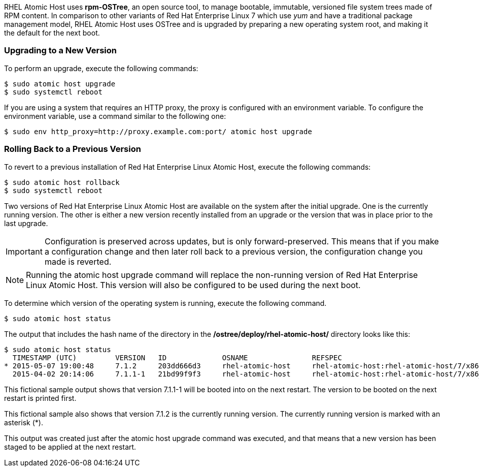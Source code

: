 RHEL Atomic Host uses *rpm-OSTree*, an open source tool, to manage bootable, immutable, versioned file system trees made of RPM content.
In comparison to other variants of Red Hat Enterprise Linux 7 which use _yum_ and have a
traditional package management model, RHEL Atomic Host uses OSTree and is upgraded by preparing a new operating system root,
and making it the default for the next boot.

=== Upgrading to a New Version

To perform an upgrade, execute the following commands:

....
$ sudo atomic host upgrade
$ sudo systemctl reboot
....

If you are using a system that requires an HTTP proxy, the proxy is configured with an environment variable.
To configure the environment variable, use a command similar to the following one:

....
$ sudo env http_proxy=http://proxy.example.com:port/ atomic host upgrade
....

=== Rolling Back to a Previous Version

To revert to a previous installation of Red Hat Enterprise Linux Atomic Host, execute the following commands:

....
$ sudo atomic host rollback
$ sudo systemctl reboot
....

Two versions of Red Hat Enterprise Linux Atomic Host are available on the system after the initial upgrade.
One is the currently running version. The other is either a new version recently installed from an upgrade or the version that
was in place prior to the last upgrade.

IMPORTANT: Configuration is preserved across updates, but is only forward-preserved.
This means that if you make a configuration change and then later roll back to a previous version, the configuration change you made is reverted.

NOTE: Running the atomic host upgrade command will replace the non-running version of Red Hat Enterprise Linux Atomic Host.
This version will also be configured to be used during the next boot.

To determine which version of the operating system is running, execute the following command.

....
$ sudo atomic host status
....

The output that includes the hash name of the directory in the */ostree/deploy/rhel-atomic-host/* directory looks like this:

....
$ sudo atomic host status
  TIMESTAMP (UTC)         VERSION   ID             OSNAME               REFSPEC
* 2015-05-07 19:00:48     7.1.2     203dd666d3     rhel-atomic-host     rhel-atomic-host:rhel-atomic-host/7/x86_64/standard
  2015-04-02 20:14:06     7.1.1-1   21bd99f9f3     rhel-atomic-host     rhel-atomic-host:rhel-atomic-host/7/x86_64/standard
....

This fictional sample output shows that version 7.1.1-1 will be booted into on the next restart.
The version to be booted on the next restart is printed first.

This fictional sample also shows that version 7.1.2 is the currently running version.
The currently running version is marked with an asterisk (*).

This output was created just after the atomic host upgrade command was executed, and that means that a new version has been staged to be
 applied at the next restart.
